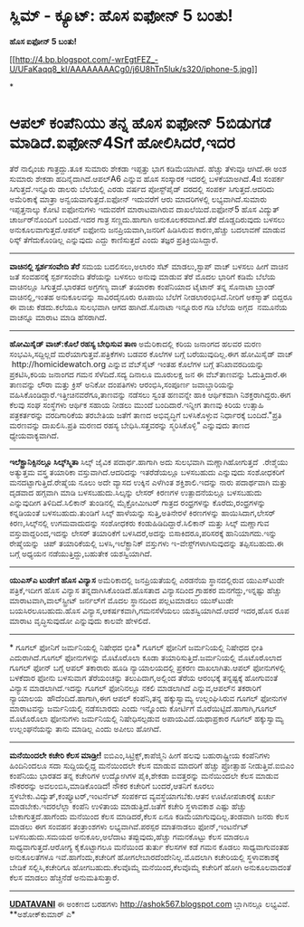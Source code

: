 * ಸ್ಲಿಮ್‌ - ಕ್ಯೂಟ್‌: ಹೊಸ ಐಫೋನ್‌ 5 ಬಂತು!

 *ಹೊಸ ಐಫೋನ್ 5 ಬಂತು!*

[[http://4.bp.blogspot.com/-wrEgtFEZ_-U/UFaKaqq8_kI/AAAAAAAACg0/j6U8hTn5luk/s1600/iphone-5.jpg][[[http://4.bp.blogspot.com/-wrEgtFEZ_-U/UFaKaqq8_kI/AAAAAAAACg0/j6U8hTn5luk/s320/iphone-5.jpg]]]]

*
* ಆಪಲ್ ಕಂಪೆನಿಯು ತನ್ನ ಹೊಸ ಐಫೋನ್ 5ಬಿಡುಗಡೆ ಮಾಡಿದೆ.ಐಫೋನ್4Sಗೆ ಹೋಲಿಸಿದರೆ,ಇದರ
ತೆರೆ ನಾಲ್ಕಿಂಚು ಗಾತ್ರದ್ದು.ತೂಕ ಸುಮಾರು ಶೇಕಡಾ ಇಪ್ಪತ್ತು ಭಾಗ ಕಡಿಮೆಯಾಗಿದೆ.
ಹೆಚ್ಚು ತೆಳುವೂ ಆಗಿದೆ.ಈ ಅಂಶ ಸುಮಾರು ಶೇಕಡಾ ಹದಿನೈದಾಗಿದೆ.ಆಪಲ್A6 ಎನ್ನುವ ಹೊಸ
ಸಂಸ್ಕಾರಕ ಇದರಲ್ಲಿ ಬಳಕೆಯಾಅಗಿದೆ.4ಜಿ ಸಂಪರ್ಕ ಸಿಗುತ್ತದೆ.ಇನ್ನೂರು ಡಾಲರು
ಬೆಲೆಯಲ್ಲಿ ಎರಡು ವರ್ಷದ ಪೋಸ್ಟ್‌ಪೈಡ್ ದರದಲ್ಲಿ ಸಂಪರ್ಕ ಸಿಗುತ್ತದೆ.ಆದರಿದು
ಅಮೆರಿಕಾಕ್ಕೆ ಮಾತ್ರಾ ಅನ್ವಯವಾಗುತ್ತದೆ.ಐಫೋನ್ ಇದುವರೆಗೆ ಆರು ಮಾದರಿಗಳಲ್ಲಿ
ಲಭ್ಯವಾಗಿದೆ.ಸುಮಾರು ಇಪ್ಪತ್ತನಾಲ್ಕು ಕೋಟಿ ಐಫೋನುಗಳು ಇದುವರೆಗೆ ಮಾರಾಟವಾಗಿರುವ
ದಾಖಲೆಯಿದೆ.ಐಫೋನ್5 ಹೊಸ ವಿದ್ಯುತ್ ಚಾರ್ಜರ್‌ನೊಂದಿಗೆ ಬಂದಿದೆ.ಇದರ ಗಾತ್ರ
ಸಣ್ಣದು.ಹಾಗಾಗಿ ಅನುಕೂಲಕರವಾಗಿದೆ.ತೆರೆ ದೊಡ್ಡದಿರುವುದು ಬಳಸಲು
ಅನುಕೂಲವಾಗುತ್ತದೆ.ಆಪಲ್ ಐಫೋನು ಜನಪ್ರಿಯವಾಗಿ,ಜನರಿಗೆ ಹಿಡಿಸಿರುವ ಕಾರಣ,ಹೆಚ್ಚು
ಬದಲಾವಣೆ ಮಾಡುವ ರಿಸ್ಕ್ ತೆಗೆದುಕೊಂಡಿಲ್ಲ ಎನ್ನುವುದು ಎದ್ದು ಕಾಣಿಸುತ್ತದೆ ಎಂದು
ತಜ್ಞರ ಪ್ರತಿಕ್ರಿಯಿಸಿದ್ದಾರೆ.
 --------------------------
 *ವಾಚಿನಲ್ಲಿ ಸ್ಪರ್ಶಸಂವೇದಿ ತೆರೆ*
 ಸಮಯ ಬದಲಿಸಲು,ಅಲಾರಂ ಸೆಟ್ ಮಾಡಲು,ಸ್ಟಾಪ್ ವಾಚ್ ಬಳಸಲು ಹೀಗೆ ವಾಚಿನ ಜತೆ ಸಂವಹನಕ್ಕೆ
ಸ್ಪರ್ಶಸಂವೇದಿ ತೆರೆಯನ್ನು ಬಳಸಲು ಅನುವು ಮಾಡುವ ತೆರೆ ಮೊದಲ ಭಾರಿಗೆ ಕಡಿಮೆ ಬೆಲೆಯ
ವಾಚಿನಲ್ಲೂ ಸಿಗುತ್ತದೆ.ಭಾರತದ ಅಗ್ರಗಣ್ಯ ವಾಚ್ ತಯಾರಕಾ ಕಂಪೆನಿಯಾದ ಟೈಟಾನ್ ತನ್ನ
ಸೊನಾಟಾ ಬ್ರಾಂಡ್ ವಾಚಿನಲ್ಲಿ,ಇಂತಹ ಅನುಕೂಲವನ್ನು ಸಾವಿರದೈನೂರು ರೂಪಾಯಿ ಬೆಲೆಗೆ
ನೀಡಲಾರಂಭಿಸಿದೆ.ನೀರಿಗೆ ಅಕಸ್ಮಾತ್ ಬಿದ್ದರೂ ಈ ವಾಚು ಕೆಡದು.ಕಲೆಯೂ ಸುಲಭವಾಗಿ ಆಗದ
ಹಾಗಿದೆ.ಸೊನಾಟಾ ಇನ್ನೂರುರ ಗಡಿ ಬೆಲೆಯ ಅಗ್ಗದ  ನಮೂನೆಯ ವಾಚನ್ನೂ ಮಾರಾಟ ಮಾಡಿ
ಹೆಸರಾಗಿದೆ.
 --------------------------------------------
 *ಹೋಮಿಸೈಡ್ ವಾಚ್:ಕೊಲೆ ರಹಸ್ಯ ಬೇಧಿಸುವ ತಾಣ*
 ಅಮೆರಿಕಾದಲ್ಲಿ ಕರಿಯ ಜನಾಂಗದ ಹಲವರ ಮರಣ ಸಂಭವಿಸಿ,ಸದ್ದಿಲ್ಲದೆ
ಮರೆಯಾಗುತ್ತವೆ.ಪತ್ರಿಕೆಗಳು ಬಡವರ ಕೊಲೆಗಳ ಬಗ್ಗೆ ಬರೆಯುವುದಿಲ್ಲ.ಈಗ ಹೋಮಿಸೈಡ್ ವಾಚ್
 http://homicidewatch.org ಎನ್ನುವ ವೆಬ್‌ಸೈಟ್ ಇಂತಹ ಕೊಲೆಗಳ ಬಗ್ಗೆ
ತನಿಖಾವರದಿಯನ್ನು ಪ್ರಕಟಿಸಿ,ಕರಿಯ ಜನಾಂಗದ ಗಮನ ಸೆಳೆದಿದೆ.ಸದ್ಯ ದಿನಾಲೂ ಮೂರುಲಕ್ಷ ಜನ
ಈ ವೆಬ್‌ತಾಣವನ್ನು ಓದುತ್ತಿದಾರೆ.ಈ ತಾಣವನ್ನು ಲೌರಾ ಮತ್ತು ಕ್ರಿಸ್ ಅನಿಕೋ ದಂಪತಿಗಳು
ಆರಂಭಿಸಿ,ಸಂಪೂರ್ಣ ಜವಾಬ್ದಾರಿಯನ್ನು ವಹಿಸಿಕೊಂಡಿದ್ದಾರೆ.ಇತ್ತೀಚಿನವರೆಗೂ,ತಾಣವನ್ನು
ನಡೆಸಲು ಸ್ವಂತ ಹಣವನ್ನೇ ಹಾಕಿ ಆರ್ಥಿಕವಾಗಿ ನಿಶಕ್ತರಾಗಿದ್ದರು.ಈಗ ಕೆಲವು ಸಂಘ
ಸಂಸ್ಥೆಗಳು ಆರ್ಥಿಕ ಸಹಾಯ ನೀಡಲು ಮುಂದೆ ಬಂದಿದಾರೆ.ಇನ್ನೀಗ ತಾಣವು ಕಿರಿಯ ಉತ್ಸಾಹಿ
ಪತ್ರಕರ್ತರನ್ನು ವರದಿಗಾರಿಕೆಯ ತರಬೇತಿಯ ಜತೆಗೆ ತಾಣದ ಅಭಿವೃದ್ಧಿಗೆ ಬಳಸಿಕೊಳ್ಳುವ
ನಿರ್ಧಾರಕ್ಕೆ ಬಂದಿದೆ."ಪ್ರತಿ ಮರಣವನ್ನು ದಾಖಲಿಸಿ.ಪ್ರತಿ ಮರಣದ ರಹಸ್ಯ
ಬೇಧಿಸಿ.ಸತ್ತವರನ್ನು ಸ್ಮರಿಸಿಕೊಳ್ಳಿ" ಎನ್ನುವುದು ತಾಣದ ಧ್ಯೇಯವಾಕ್ಯವಾಗಿದೆ.
 -------------------------------------
 *ಇಲೆಕ್ಟ್ರಾನಿಕ್ಸಿನಲ್ಲೂ ಸಿಲ್ಕ್‌ಸ್ಮಿತಾ*
 ಸಿಲ್ಕ್ ಜೈವಿಕ ಪದಾರ್ಥ.ಹಾಗಾಗಿ ಅದು ಸುಲಭವಾಗಿ ಮಣ್ಣಾಗಿಹೋಗುತ್ತದೆ  .ರೇಶ್ಮೆಯು
ಅತ್ಯುತ್ತಮ ವಸ್ತ್ರ ತಯಾರಿಕಾ ವಸ್ತುವಾಗಿದೆ.ಆದರಿದನ್ನು ಇತರೆಡೆಯಲ್ಲೂ ಬಳಸಬಹುದು
ಎನ್ನುವುದು ಸಂಶೋಧಕರಿಗೆ ಮನದಟ್ಟಾಗುತ್ತಿದೆ.ರೇಷ್ಮೆಯ ನೂಲು ಅದೇ ವ್ಯಾಸದ ಉಕ್ಕಿನ
ಎಳೆಗಿಂತ ಶಕ್ತಿಶಾಲಿ.ಇದನ್ನು ನಾರು ಪದಾರ್ಥವಾಗಿ ಮತ್ತು ದೃಡವಾದ ಹಗ್ಗವಾಗಿ ಮಾಡಿ
ಬಳಸಬಹುದು.ಸಿಲ್ಕನ್ನು ಲೇಸರ್ ಕಿರಣಗಳ ಉತ್ಪಾದನೆಯಲ್ಲೂ ಬಳಸಬಹುದು ಎನ್ನುವುದೀಗ
ತಿಳಿದಿದೆ.ಸಿಲಿಕಾನ್ ತುಂಡಿನಲ್ಲಿ ಮೈಕ್ರೋಮೀಟರ್ ಗಾತ್ರದ ರಂಧ್ರಗಳನ್ನು
ಕೊರೆದು,ರಂಧ್ರಗಳನ್ನು ಕನ್ನಡಿಯಂತೆ ಬಳಸಬಹುದು.ತುಂಡಿಗೆ ಸಿಲ್ಕ್ ಹಾಳೆಯನ್ನು
ಸುತ್ತಿ,ಅತಿನೇರಳೆ ಕಿರಣಗಳನ್ನು ಹಾಯಿಸಿದಾಗ,ಲೇಸರ್ ಕಿರಣ,ಸಿಲ್ಕ್‌ನಲ್ಲಿ
ಉಗಮವಾದುದನ್ನು ಸಂಶೋಧಕರು ಕಂಡುಹಿಡಿದಿದ್ದಾರೆ.ಸಿಲಿಕಾನ್ ಮತ್ತು ಸಿಲ್ಕ್ ಮಣ್ಣಾಗುವ
ವಸ್ತುವಾದ್ದರಿಂದ,ಇದನ್ನು ಲೇಸರ್ ತಯಾರಿಕೆಗೆ ಬಳಸಿದರೆ,ಅದನ್ನು ಬಿಸಾಕಿದರೂ,ಪರಿಸರಕ್ಕೆ
ಹಾನಿಯಾಗದು.ಇನ್ನು ರೇಷ್ಮೆಯನ್ನು  ಚಿಪ್ ತಯಾರಿಕೆಯಲ್ಲಿ ಬಳಸಿ,ಇಲೆಕ್ಟ್ರಾನಿಕ್
ವಸ್ತುಗಳು ಇ-ವೇಸ್ಟ್‌ಗಳಾಗಿಸುವುದನ್ನು ತಪ್ಪಿಸಬಹುದು.ಈ ಬಗ್ಗೆ ಅಧ್ಯಯನ
ನಡೆಯುತ್ತಿದ್ದು,ಬಹುತೇಕ ಯಶಸ್ವಿಯಾಗಿದೆ.
 ----------------------------------
 *ಯುಎಸ್‌ಎ ಟುಡೇಗೆ ಹೊಸ ವಿನ್ಯಾಸ*
 ಅಮೆರಿಕಾದಲ್ಲಿ ಜನಪ್ರಿಯತೆಯಲ್ಲಿ ಎರಡನೆಯ ಸ್ಥಾನದಲ್ಲಿರುವ ಯುಎಸ್‌ಟುಡೇ
ಪತ್ರಿಕೆ,ಇದೀಗ ಹೊಸ ವಿನ್ಯಾಸ ತನ್ನದಾಗಿಸಿಕೊಂಡಿದೆ.ಹೊಸತಾದ ವಿನ್ಯಾಸದಿಂದ ಗ್ರಾಹಕರ
ಮನಗೆದ್ದು,ಇನ್ನಷ್ಟು ಹೆಚ್ಚು ಮಾರಾಟವಾಗಿ,ವಾಲ್‌ಸ್ಟ್ರೀಟ್ ಜರ್ನಲ್‌ಗೆ ಮೊದಲ
ಸ್ಥಾನದಿಂದ ಪಲ್ಲಟಮಾಡಲು ಯುಸ್‌ಟುಡೇ ಬಯಸಿರಲೂಬಹುದು.ಹೊಸ
ವಿನ್ಯಾಸ,ಆಕರ್ಷಕವಾಗಿ,ಗಮನಸೆಳೆಯಲು ಯಶಸ್ವಿಯಾಗಿದೆ.ಆದರೆ ಇದರ,ಹೊಸ ರೂಪ ಮಾರಾಟ
ವೃದ್ಧಿಸುವುದೋ ಎನ್ನುವುದು ಕಾಲವೇ ಹೇಳಲಿದೆ.
 ---------------------------------------------
 * ಗೂಗಲ್ ಫೋನಿಗೆ ಜರ್ಮನಿಯಲ್ಲಿ ನಿಷೇಧದ ಭೀತಿ*
 ಗೂಗಲ್ ಫೋನಿಗೆ ಜರ್ಮನಿಯಲ್ಲಿ ನಿಷೇಧದ ಭೀತಿ ಎದುರಾಗಿದೆ.ಗೂಗಲ್ ಫೋನುಗಳನ್ನು
ಮೊಟೊರೊಲಾ ಕೂಡಾ ತಯಾರಿಸುತ್ತಿದೆ.ಜರ್ಮನಿಯಲ್ಲಿ ಮೊಟೊರೊಲಾದ ಗೂಗಲ್ ಫೋನ್ ಬಗ್ಗೆ ಆಪಲ್
ತಕಾರಾರು ಹೂಡಿ ನ್ಯಾಯಾಲಯದಲ್ಲಿ ಪ್ರಕರಣ ದಾಖಲಾಗಿತು.ಆಪಲ್ ಫೋನುಗಳಲ್ಲಿ ಬಳಕೆದಾರ ಫೋನು
ಬಳಸುವಾಗ ತೆರೆಯಂಚನ್ನು ತಲುಪಿದಾಗ,ಅಲ್ಲಿಂದ ತೆರೆಯ ಆರಂಭಕ್ಕೆ ತನ್ನಷ್ಟಕ್ಕೆ ಹೋಗುವಂತೆ
ವಿನ್ಯಾಸ ಮಾಡಲಾಗಿದೆ.ಇದನ್ನು ಗೂಗಲ್ ಫೋನಿನಲ್ಲೂ ನಕಲಿ ಮಾಡಲಾಗಿದೆ ಎನ್ನುವ,ಆಪಲ್‌ನ
ತಕರಾರಿಗೆ ನ್ಯಾಯಾಲಯ  ಹೌದೆಂದಿದೆ.ಹಾಗಾಗಿ,ಈಗ ಆಪಲ್ ಕಂಪೆನಿ,ತನ್ನ ಹಕ್ಕುಸ್ವಾಮ್ಯ
ಉಲ್ಲಂಘಿಸಿರುವ ಗೂಗಲ್ ಫೋನುಗಳ ಮಾರಾಟವನ್ನು ಜರ್ಮನಿಯಲ್ಲಿ ನಡೆಸಬಾರದು ಎಂದು ಇನ್ನೊಂದು
ಕೋರ್ಟಿಗೆ ಮೊರೆಯಿಟ್ಟಿದೆ.ಹಾಗಾಗಿ,ಗೂಗಲ್ ಮೊಟೊರೊಲಾ ಫೋನುಗಳು ಜರ್ಮನಿಯಲ್ಲಿ
ನಿಷೇಧಿಸಲ್ಪಡುವ ಅಪಾಯವಿದೆ.ಯಥಾಪ್ರಕಾರ ಗೂಗಲ್ ಹಕ್ಕುಸ್ವಾಮ್ಯ ಉಲ್ಲಂಘನೆಯನ್ನು ತಾನು
ಮಾಡಿಲ್ಲ ಎಂದು ಅಪೀಲು ಹೋಗಿದೆ.
 -----------------------------------------
 *ಮನೆಯಿಂದಲೇ ಕಚೇರಿ ಕೆಲಸ ಮಾಡ್ರೀ!*
 ಐಬಿಎಂ,ಸಿಟ್ರಿಕ್ಸ್,ಕಾಪೆಜ್ಮಿನಿ ಹೀಗೆ ಹಲವು ಬಹುರಾಷ್ಟ್ರೀಯ ಕಂಪೆನಿಗಳು
ಹಿಂದಿನಿಂದಲೂ ಸದಾ ಸುದ್ದಿಯಲ್ಲಿದ್ದ ಮನೆಯಿಂದಲೇ ಕೆಲಸ ಮಾಡುವ ಮಾದರಿಗೆ ಹೆಚ್ಚು
ಪ್ರೋತ್ಸಾಹ ನೀಡುತ್ತಿವೆ.ಐಬಿಎಂ ಕಂಪೆನಿಯು ಭಾರತದ ತನ್ನ ಕಚೇರಿಗಳ ಉದ್ಯೋಗಿಗಳ
ಪೈಕಿ,ಶೇಕಡಾ ಐವತ್ತರನ್ನು ಮನೆಯಿಂದಲೇ ಕೆಲಸ ಮಾಡುವ ನೌಕರರನ್ನು
ಅವಲಂಬಿಸಿ,ಮಾಡಿಕೊಂಡಿದೆ! ನೌಕರ ಕಚೇರಿಗೆ ಬಂದರೆ,ಆತನಿಗೆ ಕೂರಲು
ಸ್ಥಳಬೇಕು.ವಿದ್ಯುತ್,ಕಂಪ್ಯೂಟರ್,ಇಂಟರ್ನೆಟ್ ಸಂಪರ್ಕದ ವ್ಯವಸ್ಥೆಯಾಗಬೆಕು.ಆತನ
ಊಟೋಪಚಾರಕ್ಕೆ ಖರ್ಚು ಮಾಡಬೇಕು.ಇದರಲೆಲ್ಲಾ ಕಂಪೆನಿ ಉಳಿತಾಯ ಮಾಡುತ್ತಿದೆ.ಜತೆಗೆ ಕಚೇರಿ
ಸ್ಥಳಾವಕಾಶ ಎಷ್ಟು ಹೆಚ್ಚು ಬೇಕಾಗುತ್ತದೆ.ಹಾಗೆಂದು ಮನೆಯಿಂದ ಕೆಲಸ ಮಾಡಿದರೆ,ಕೆಲಸ ಏನೂ
ಕಡಿಮೆಯಾಗುವುದಿಲ್ಲ.ತಂಡವಾಗಿ ಜನರು ಕೆಲಸ ಮಾಡಲು ಈಗ ಸಂವಹನ ತಂತ್ರಾಂಶಗಳು
ಲಭ್ಯವಾಗಿವೆ.ಪರಸ್ಪರ ಮಾತನಾಡಲು ಫೋನ್,ಇಂಟರ್ನೆಟ್ ಬಳಸಬಹುದು.ಸಮಯದ ಅನುಕೂಲ,ಅಲೆದಾಟ
ತಪ್ಪುವುದು,ಹೆಚ್ಚು ಗಮನಕೊಟ್ಟು ಕೆಲಸ ಮಾಡಲೂ ಸಾಧ್ಯವಾಗುತ್ತದೆ.ಆರೋಗ್ಯ ಕೈಕೊಟ್ಟಾಗಲೂ
ಮನೆಯಿಂದ ತುರ್ತು ಕೆಲಸಗಳ ಕಡೆ ಗಮನ ಕೊಡಲು ಸಾಧ್ಯವಾಗುವಂತಹ ಅನುಕೂಲತೆಗಳೂ
ಇವೆ.ಹಾಗೆಂದು,ಕಚೇರಿಗೆ ಹೋಗಲೇಬಾರದೆಂದೇನಿಲ್ಲ.ಮೊದಲಾಗಿ ಕಚೇರಿಯಲ್ಲಿ ಸ್ಥಳಾವಕಾಶಕ್ಕೆ
ಬೇಡಿಕೆ ಸಲ್ಲಿಸಿ,ಕಚೇರಿಗೂ ಹೋಗಬಹುದು.ಕೆಲವೊಮ್ಮೆ ಮನೆಯಿಂದ,ಕೆಲವೊಮ್ಮೆ ಕಚೇರಿಗೆ ಹೋಗಿ
ಅನುಕೂಲವಾದಂತೆ ಕೆಲಸ ಮಾಡಲು ಹೆಚ್ಚಿನೆಡೆ ಅನುಮತಿಸುತ್ತಾರೆ.
 ----------------------------------------------

*[[http://www.udayavani.com/news/189654L15-%E0%B2%B8-%E0%B2%B2-%E0%B2%AE-----%E0%B2%95-%E0%B2%AF-%E0%B2%9F----%E0%B2%B9-%E0%B2%B8-%E0%B2%90%E0%B2%AB-%E0%B2%A8---5-%E0%B2%AC-%E0%B2%A4--.html][UDATAVANI]]*
 ಈ ಅಂಕಣದ ಬರಹಗಳು http://ashok567.blogspot.com ಬ್ಲಾಗಿನಲ್ಲೂ ಲಭ್ಯವಿವೆ.
 **ಅಶೋಕ್‌ಕುಮಾರ್ ಎ*
